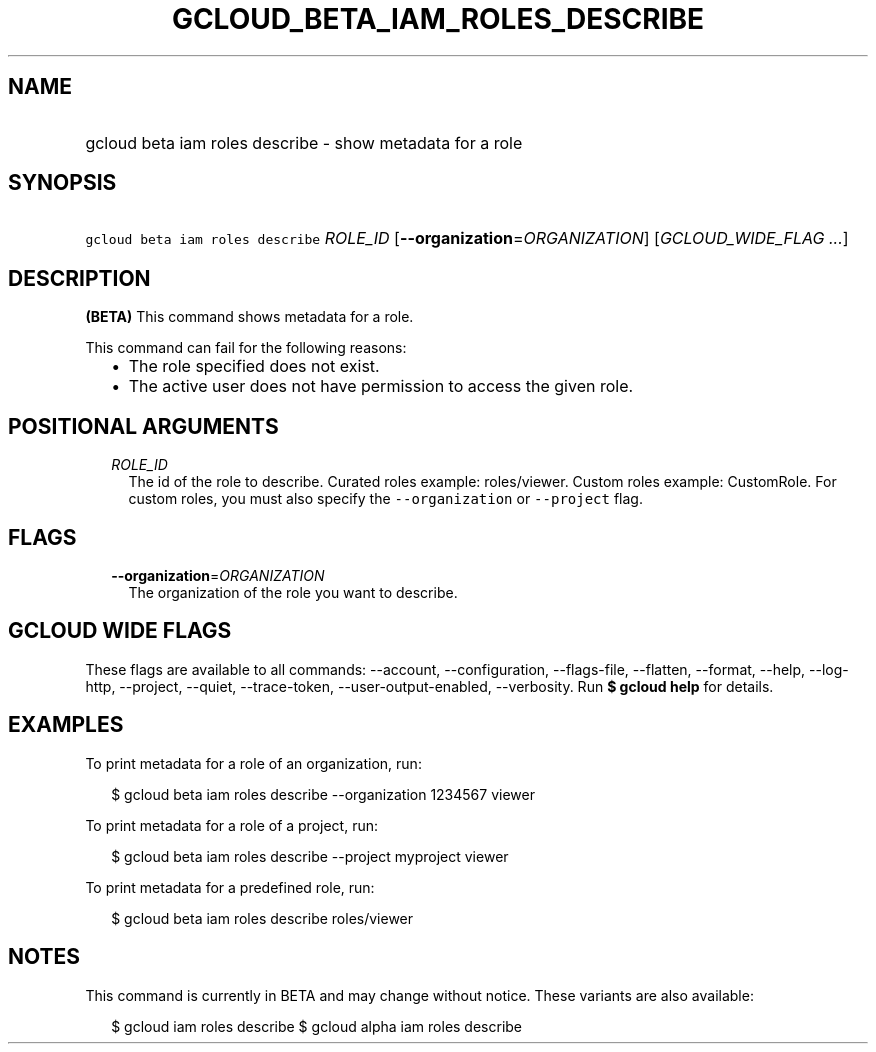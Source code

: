 
.TH "GCLOUD_BETA_IAM_ROLES_DESCRIBE" 1



.SH "NAME"
.HP
gcloud beta iam roles describe \- show metadata for a role



.SH "SYNOPSIS"
.HP
\f5gcloud beta iam roles describe\fR \fIROLE_ID\fR [\fB\-\-organization\fR=\fIORGANIZATION\fR] [\fIGCLOUD_WIDE_FLAG\ ...\fR]



.SH "DESCRIPTION"

\fB(BETA)\fR This command shows metadata for a role.

This command can fail for the following reasons:
.RS 2m
.IP "\(bu" 2m
The role specified does not exist.
.IP "\(bu" 2m
The active user does not have permission to access the given role.
.RE
.sp



.SH "POSITIONAL ARGUMENTS"

.RS 2m
.TP 2m
\fIROLE_ID\fR
The id of the role to describe. Curated roles example: roles/viewer. Custom
roles example: CustomRole. For custom roles, you must also specify the
\f5\-\-organization\fR or \f5\-\-project\fR flag.


.RE
.sp

.SH "FLAGS"

.RS 2m
.TP 2m
\fB\-\-organization\fR=\fIORGANIZATION\fR
The organization of the role you want to describe.


.RE
.sp

.SH "GCLOUD WIDE FLAGS"

These flags are available to all commands: \-\-account, \-\-configuration,
\-\-flags\-file, \-\-flatten, \-\-format, \-\-help, \-\-log\-http, \-\-project,
\-\-quiet, \-\-trace\-token, \-\-user\-output\-enabled, \-\-verbosity. Run \fB$
gcloud help\fR for details.



.SH "EXAMPLES"

To print metadata for a role of an organization, run:

.RS 2m
$ gcloud beta iam roles describe \-\-organization 1234567 viewer
.RE

To print metadata for a role of a project, run:

.RS 2m
$ gcloud beta iam roles describe \-\-project myproject viewer
.RE

To print metadata for a predefined role, run:

.RS 2m
$ gcloud beta iam roles describe roles/viewer
.RE



.SH "NOTES"

This command is currently in BETA and may change without notice. These variants
are also available:

.RS 2m
$ gcloud iam roles describe
$ gcloud alpha iam roles describe
.RE

